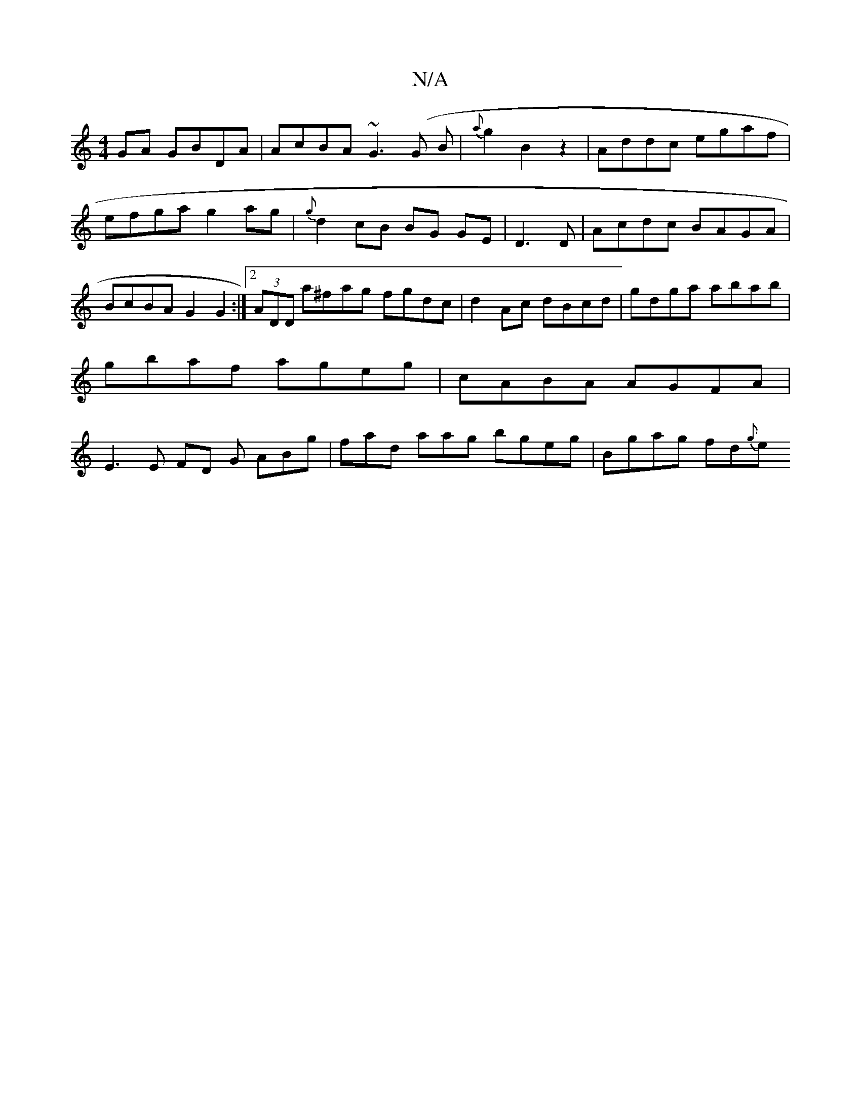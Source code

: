 X:1
T:N/A
M:4/4
R:N/A
K:Cmajor
 GA GBDA|AcBA ~G3(G B|{a}g2B2 z2 | Addc egaf| efga g2 ag | {g}d2 cB BG GE|D3 D|Acdc BAGA| BcBA G2 G2:|2 (3ADD a^fag fgdc|d2Ac dBcd|gdga abab|gbaf ageg | cABA AGFA|E3E FD G ABg|fad aag bgeg|Bgag fd{g}e